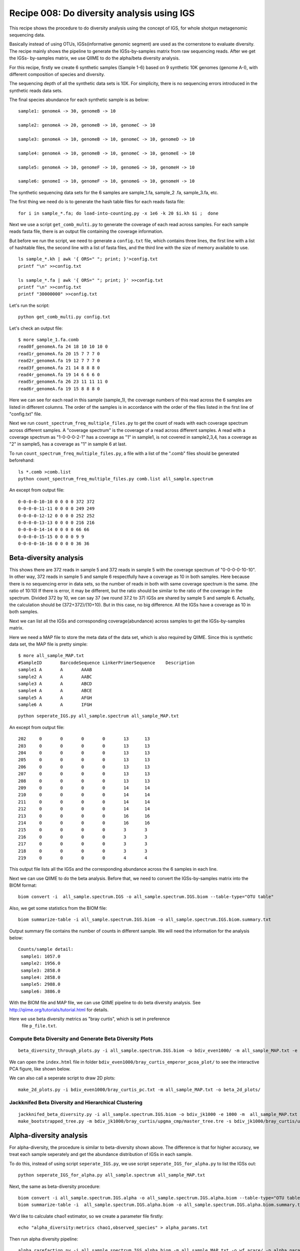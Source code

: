 Recipe 008: Do diversity analysis using IGS
##################################################

This recipe shows the procedure to do diversity analysis using the concept of
IGS, for whole shotgun metagenomic sequencing data. 

Basically instead of using OTUs, IGSs(informative genomic segment) are used as
the cornerstone to evaluate diversity. The recipe mainly shows the pipeline
to generate the IGSs-by-samples matrix from raw sequencing reads. After 
we get the IGSs-
by-samples matrix, we use QIIME to do the alpha/beta diversity analysis.

For this recipe, firstly we create 6 synthetic samples (Sample 1-6)
based on 9 synthetic 10K 
genomes (genome A-I), with different composition of species and diversity.

The sequencing depth of all the synthetic data sets is 10X. For simplicity,
there is no sequencing errors introduced in the synthetic reads data sets.

The final species abundance for each synthetic sample is as below::


    sample1: genomeA -> 30, genomeB -> 10

    sample2: genomeA -> 20, genomeB -> 10, genomeC -> 10

    sample3: genomeA -> 10, genomeB -> 10, genomeC -> 10, genomeD -> 10

    sample4: genomeA -> 10, genomeB -> 10, genomeC -> 10, genomeE -> 10

    sample5: genomeA -> 10, genomeF -> 10, genomeG -> 10, genomeH -> 10

    sample6: genomeI -> 10, genomeF -> 10, genomeG -> 10, genomeH -> 10

The synthetic sequencing data sets for the 6 samples are sample_1.fa, sample_2
.fa, sample_3.fa, etc.


.. shell start

.. ::

   . ~/dev/ipy7/bin/activate
   set -e
   
   # create 9 simulated genomes.
   python ../../nullgraph/make-random-genome.py -l 10000 -s 1  > genomeA.fa
   python ../../nullgraph/make-random-genome.py -l 10000 -s 2  > genomeB.fa
   python ../../nullgraph/make-random-genome.py -l 10000 -s 3  > genomeC.fa
   python ../../nullgraph/make-random-genome.py -l 10000 -s 4  > genomeD.fa
   python ../../nullgraph/make-random-genome.py -l 10000 -s 5  > genomeE.fa
   python ../../nullgraph/make-random-genome.py -l 10000 -s 6  > genomeF.fa
   python ../../nullgraph/make-random-genome.py -l 10000 -s 7  > genomeG.fa
   python ../../nullgraph/make-random-genome.py -l 10000 -s 8  > genomeH.fa
   python ../../nullgraph/make-random-genome.py -l 10000 -s 9  > genomeI.fa
 
 
   # build a read set
   python ../../nullgraph/make-reads.py -C 30 -e 0.00 genomeA.fa > reads_A_30.fa
   python ../../nullgraph/make-reads.py -C 20 -e 0.00 genomeA.fa > reads_A_20.fa
   python ../../nullgraph/make-reads.py -C 10 -e 0.00 genomeA.fa > reads_A_10.fa
   python ../../nullgraph/make-reads.py -C 10 -e 0.00 genomeB.fa > reads_B_10.fa
   python ../../nullgraph/make-reads.py -C 10 -e 0.00 genomeC.fa > reads_C_10.fa
   python ../../nullgraph/make-reads.py -C 10 -e 0.00 genomeD.fa > reads_D_10.fa
   python ../../nullgraph/make-reads.py -C 10 -e 0.00 genomeE.fa > reads_E_10.fa
   python ../../nullgraph/make-reads.py -C 10 -e 0.00 genomeF.fa > reads_F_10.fa
   python ../../nullgraph/make-reads.py -C 10 -e 0.00 genomeG.fa > reads_G_10.fa
   python ../../nullgraph/make-reads.py -C 10 -e 0.00 genomeH.fa > reads_H_10.fa
   python ../../nullgraph/make-reads.py -C 10 -e 0.00 genomeI.fa > reads_I_10.fa
   
   # build the synthetic data sets for samples
   cat reads_A_30.fa reads_B_10.fa >sample_1.fa
   cat reads_A_20.fa reads_B_10.fa reads_C_10.fa >sample_2.fa
   cat reads_A_10.fa reads_B_10.fa reads_C_10.fa reads_D_10.fa >sample_3.fa
   cat reads_A_10.fa reads_B_10.fa reads_C_10.fa reads_E_10.fa >sample_4.fa
   cat reads_A_10.fa reads_F_10.fa reads_G_10.fa reads_H_10.fa >sample_5.fa
   cat reads_I_10.fa reads_F_10.fa reads_G_10.fa reads_H_10.fa >sample_6.fa
   


The first thing we need do is to generate the hash table files for each
reads fasta file::

   for i in sample_*.fa; do load-into-counting.py -x 1e6 -k 20 $i.kh $i ;  done

Next we use a script ``get_comb_multi.py`` to generate the coverage of each read
across samples. For each sample reads fasta file, there is an output file 
containing the coverage information.

But before we run the script, we need to generate a ``config.txt`` file, which 
contains three lines, the first line with a list of hashtable files, the 
second line with a list of fasta files, and the third line with the size 
of memory available to use.

::

    ls sample_*.kh | awk '{ ORS=" "; print; }'>config.txt
    printf "\n" >>config.txt

    ls sample_*.fa | awk '{ ORS=" "; print; }' >>config.txt
    printf "\n" >>config.txt
    printf "30000000" >>config.txt
 
Let's run the script::

   python get_comb_multi.py config.txt


Let's check an output file::

    $ more sample_1.fa.comb
    read0f_genomeA.fa 24 18 10 10 10 0
    read1r_genomeA.fa 20 15 7 7 7 0
    read2r_genomeA.fa 19 12 7 7 7 0
    read3f_genomeA.fa 21 14 8 8 8 0
    read4r_genomeA.fa 19 14 6 6 6 0
    read5r_genomeA.fa 26 23 11 11 11 0
    read6r_genomeA.fa 19 15 8 8 8 0

Here we can see for each read in this sample (sample_1), the coverage numbers 
of this read across the 6 samples are listed in different columns. The order
of the samples is in accordance with the order of the files listed in the first
line of "config.txt" file.

Next we run ``count_spectrum_freq_multiple_files.py`` to get the count of reads
with each coverage spectrum across different samples.
A "coverage spectrum" is the coverage of a read 
across different samples. A read with a coverage spectrum as "1-0-0-0-2-1" 
has a coverage as "1" in sample1, is not covered in sample2,3,4, has a coverage
as "2" in sample5, has a coverage as "1" in sample 6 at last.

To run ``count_spectrum_freq_multiple_files.py``, a file with a list of the 
".comb" files should be generated beforehand::

   ls *.comb >comb.list
   python count_spectrum_freq_multiple_files.py comb.list all_sample.spectrum

An except from output file::

    0-0-0-0-10-10 0 0 0 0 372 372
    0-0-0-0-11-11 0 0 0 0 249 249
    0-0-0-0-12-12 0 0 0 0 252 252
    0-0-0-0-13-13 0 0 0 0 216 216
    0-0-0-0-14-14 0 0 0 0 66 66
    0-0-0-0-15-15 0 0 0 0 9 9
    0-0-0-0-16-16 0 0 0 0 36 36



Beta-diversity analysis
------------------------

This shows there are 372 reads in sample 5 and 372 reads in sample 5 with 
the coverage spectrum of "0-0-0-0-10-10". In other way, 372 reads in sample 5
and sample 6 respectfully have a coverage as 10 in both samples. Here because
there is no sequencing error in data sets, so the number of reads in both 
with same coverage spectrum is the same. (the ratio of 10:10)
If there is error, it may be different, but the ratio should be similar
to the ratio of the coverage in the spectrum. Divided 372
by 10, we can say 37 (we round 37.2 to 37) IGSs are shared by sample 5 and 
sample 6. Actually, the calculation should be (372+372)/(10+10). But in this
case, no big difference. All the IGSs have a coverage as 10 in both samples.

Next we can list all the IGSs and corresponding coverage(abundance) across
samples to get the IGSs-by-samples matrix.

Here we need a MAP file to store the meta data of the data set, 
which is also required by QIIME. Since this is synthetic data set, the MAP
file is pretty simple::

    $ more all_sample_MAP.txt
    #SampleID       BarcodeSequence LinkerPrimerSequence    Description
    sample1 A       A       AAAB
    sample2 A       A       AABC
    sample3 A       A       ABCD
    sample4 A       A       ABCE
    sample5 A       A       AFGH
    sample6 A       A       IFGH


::

   python seperate_IGS.py all_sample.spectrum all_sample_MAP.txt
   

An except from output file::
   
    202     0       0       0       0       13      13
    203     0       0       0       0       13      13
    204     0       0       0       0       13      13
    205     0       0       0       0       13      13
    206     0       0       0       0       13      13
    207     0       0       0       0       13      13
    208     0       0       0       0       13      13
    209     0       0       0       0       14      14
    210     0       0       0       0       14      14
    211     0       0       0       0       14      14
    212     0       0       0       0       14      14
    213     0       0       0       0       16      16
    214     0       0       0       0       16      16
    215     0       0       0       0       3       3
    216     0       0       0       0       3       3
    217     0       0       0       0       3       3
    218     0       0       0       0       3       3
    219     0       0       0       0       4       4


This output file lists all the IGSs and the corresponding abundance across
the 6 samples in each line.

Next we can use QIIME to do the beta analysis. Before that, we need to 
convert the IGSs-by-samples matrix into the BIOM format::

   biom convert -i  all_sample.spectrum.IGS -o all_sample.spectrum.IGS.biom --table-type="OTU table"

Also, we get some statistics from the BIOM file::

   biom summarize-table -i all_sample.spectrum.IGS.biom -o all_sample.spectrum.IGS.biom.summary.txt

Output summary file contains the number of counts in different sample. We
will need the information for the analysis below::

    Counts/sample detail:
     sample1: 1057.0
     sample2: 1956.0
     sample3: 2858.0
     sample4: 2858.0
     sample5: 2988.0
     sample6: 3886.0
 

With the BIOM file and MAP file, we can use QIIME pipeline to do beta diversity
analysis. See http://qiime.org/tutorials/tutorial.html for details.

Here we use beta diversity metrics as "bray curtis", which is set in preference
 file ``p_file.txt``.
 
 
Compute Beta Diversity and Generate Beta Diversity Plots
~~~~~~~~~~~~~~~~~~~~~~~~~~~~~~~~~~~~~~~~~~~~~~~~~~~~~~~~~

::

   beta_diversity_through_plots.py -i all_sample.spectrum.IGS.biom -o bdiv_even1000/ -m all_sample_MAP.txt -e 1000 -p p_file.txt

We can open the ``index.html`` file in folder ``bdiv_even1000/bray_curtis_emperor_pcoa_plot/``
to see the interactive PCA figure, like shown below.

.. image:: PCA_3d.png
   :width: 500px
   
   
We can also call a seperate script to draw 2D plots::

   make_2d_plots.py -i bdiv_even1000/bray_curtis_pc.txt -m all_sample_MAP.txt -o beta_2d_plots/

.. image:: PC1_vs_PC2_plot.png
   :width: 500px

Jackknifed Beta Diversity and Hierarchical Clustering
~~~~~~~~~~~~~~~~~~~~~~~~~~~~~~~~~~~~~~~~~~~~~~~~~~~~~~

::

   jackknifed_beta_diversity.py -i all_sample.spectrum.IGS.biom -o bdiv_jk1000 -e 1000 -m  all_sample_MAP.txt -p p_file.txt
   make_bootstrapped_tree.py -m bdiv_jk1000/bray_curtis/upgma_cmp/master_tree.tre -s bdiv_jk1000/bray_curtis/upgma_cmp/jackknife_support.txt -o bdiv_jk1000/bray_curtis/upgma_cmp/jackknife_named_nodes.pdf

.. image:: tree.png
   :width: 500px





Alpha-diversity analysis
-------------------------

For alpha-diversity, the procedure is similar to beta-diversity shown above.
The difference is that for higher accuracy, we treat each sample seperately and
get the abundance distribution of IGSs in each sample.
 
To do this, instead of using script ``seperate_IGS.py``, we use script 
``seperate_IGS_for_alpha.py`` to list the IGSs out::

   python seperate_IGS_for_alpha.py all_sample.spectrum all_sample_MAP.txt


Next, the same as beta-diversity procedure::

   biom convert -i all_sample.spectrum.IGS.alpha -o all_sample.spectrum.IGS.alpha.biom --table-type="OTU table"
   biom summarize-table -i  all_sample.spectrum.IGS.alpha.biom -o all_sample.spectrum.IGS.alpha.biom.summary.txt

We'd like to calculate chao1 estimator, so we create a parameter file firstly::

   echo "alpha_diversity:metrics chao1,observed_species" > alpha_params.txt

Then run alpha diversity pipeline::

   alpha_rarefaction.py -i all_sample.spectrum.IGS.alpha.biom -m all_sample_MAP.txt -o wf_arare/ -p alpha_params.txt -f


Observed IGSs:

.. image:: observed_alpha.png
  :width: 500px


Chao1 estimator:

.. image:: chao_alpha.png
   :width: 500px



Resources and Links
~~~~~~~~~~~~~~~~~~~

`This recipe
<https://github.com/ged-lab/khmer-recipes/tree/master/004-estimate-sequencing-saturation>`__
is hosted in the khmer-recipes repository,
https://github.com/ged-lab/khmer-recipes/.

It requires the `khmer software <http://khmer.readthedocs.org>`__.




 
 